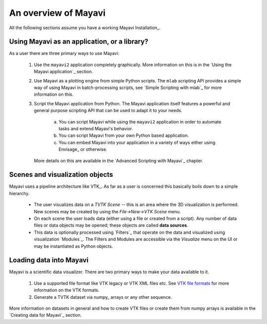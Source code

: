 An overview of Mayavi
=====================

All the following sections assume you have a working Mayavi
Installation_.

Using Mayavi as an application, or a library?
-----------------------------------------------

As a user there are three primary ways to use Mayavi:

  1. Use the ``mayavi2`` application completely graphically.  More
     information on this is in the `Using the Mayavi application`_ 
     section.

  2. Use Mayavi as a plotting engine from simple Python scripts.  The
     ``mlab`` scripting API provides a simple way of using Mayavi in
     batch-processing scripts, see `Simple Scripting with mlab`_ for
     more information on this.

  3. Script the Mayavi application from Python. The Mayavi application 
     itself features a powerful and general purpose scripting API that
     can be used to adapt it to your needs.

      a. You can script Mayavi while using the ``mayavi2`` application
         in order to automate tasks and extend Mayavi's behavior.

      b. You can script Mayavi from your own Python based application.

      c. You can embed Mayavi into your application in a variety of
         ways either using Envisage_ or otherwise.

     More details on this are available in the `Advanced Scripting with 
     Mayavi`_ chapter.


Scenes and visualization objects
--------------------------------- 

Mayavi uses a pipeline architecture like VTK_.  As far as a user is
concerned this basically boils down to a simple hierarchy.

  * The user visualizes data on a `TVTK Scene` -- this is an area
    where the 3D visualization is performed.  New scenes may be
    created by using the `File->New->VTK Scene` menu.

  * On each scene the user loads data (either using a file or created
    from a script).  Any number of data files or data objects may be
    opened; these objects are called **data sources**.

  * This data is optionally processed using `Filters`_ that operate on
    the data and visualized using visualization `Modules`_.  The
    Filters and Modules are accessible via the `Visualize` menu on the
    UI or may be instantiated as Python objects.


Loading data into Mayavi
-------------------------

Mayavi is a scientific data visualizer.  There are two primary ways to
make your data available to it.

  1. Use a supported file format like VTK legacy or VTK XML files
     etc. See `VTK file formats`_ for more information on the VTK
     formats.

  2. Generate a TVTK dataset via numpy_ arrays or any other sequence.

More information on datasets in general and how to create VTK files or
create them from numpy arrays is available in the `Creating data for
Mayavi`_ section.

.. _VTK file formats: http://www.vtk.org/pdf/file-formats.pdf

..
   Local Variables:
   mode: rst
   indent-tabs-mode: nil
   sentence-end-double-space: t
   fill-column: 70
   End:

